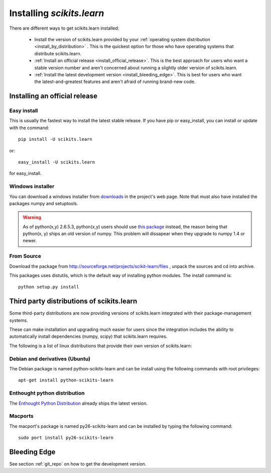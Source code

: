 ===============================
Installing `scikits.learn`
===============================

There are different ways to get scikits.learn installed:

  * Install the version of scikits.learn provided by your
    :ref:`operating system distribution <install_by_distribution>` . This
    is the quickest option for those who have operating systems that
    distribute scikits.learn.

  * :ref:`Install an official release <install_official_release>`. This
    is the best approach for users who want a stable version number
    and aren't concerned about running a slightly older version of
    scikits.learn.

  * :ref:`Install the latest development version
    <install_bleeding_edge>`.  This is best for users who want the
    latest-and-greatest features and aren't afraid of running
    brand-new code.



.. _install_official_release:

Installing an official release
==============================


Easy install
------------

This is usually the fastest way to install the latest stable
release. If you have pip or easy_install, you can install or update
with the command::

    pip install -U scikits.learn

or::

    easy_install -U scikits.learn

for easy_install.


Windows installer
-----------------

You can download a windows installer from `downloads
<https://sourceforge.net/projects/scikit-learn/files/>`_ in the
project's web page. Note that must also have installed the packages
numpy and setuptools.

.. warning::

   As of python(x,y) 2.6.5.3, python(x,y) users should use `this
   package <http://sourceforge.net/projects/scikit-learn/files/scikits.learn-0.5-numpy-1.3.win32-py2.6.exe/download>`_
   instead, the reason being that python(x, y) ships an old version of
   numpy. This problem will dissapear when they upgrade to numpy 1.4
   or newer.


From Source
-----------
Download the package from http://sourceforge.net/projects/scikit-learn/files
, unpack the sources and cd into archive.

This packages uses distutils, which is the default way of installing
python modules. The install command is::

  python setup.py install


.. _install_by_distribution:

Third party distributions of scikits.learn
==========================================

Some third-party distributions are now providing versions of
scikits.learn integrated with their package-management systems. 

These can make installation and upgrading much easier for users since
the integration includes the ability to automatically install
dependencies (numpy, scipy) that scikits.learn requires.

The following is a list of linux distributions that provide their own
version of scikits.learn:


Debian and derivatives (Ubuntu)
-------------------------------

The Debian package is named python-scikits-learn and can be install
using the following commands with root privileges::

      apt-get install python-scikits-learn


Enthought python distribution
-----------------------------

The `Enthought Python Distribution
<http://www.enthought.com/products/epd.php>`_ already ships the latest
version.


Macports
--------

The macport's package is named py26-scikits-learn and can be installed
by typing the following command::

    sudo port install py26-scikits-learn

.. _install_bleeding_edge:

Bleeding Edge
=============

See section :ref:`git_repo` on how to get the development version.
